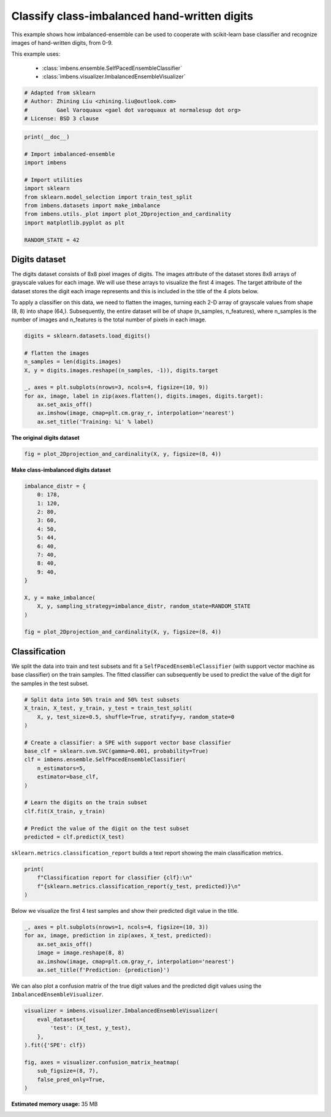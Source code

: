 
.. DO NOT EDIT.
.. THIS FILE WAS AUTOMATICALLY GENERATED BY SPHINX-GALLERY.
.. TO MAKE CHANGES, EDIT THE SOURCE PYTHON FILE:
.. "auto_examples\classification\plot_digits.py"
.. LINE NUMBERS ARE GIVEN BELOW.

.. only:: html

    .. note::
        :class: sphx-glr-download-link-note

        Click :ref:`here <sphx_glr_download_auto_examples_classification_plot_digits.py>`
        to download the full example code

.. rst-class:: sphx-glr-example-title

.. _sphx_glr_auto_examples_classification_plot_digits.py:


=========================================================
Classify class-imbalanced hand-written digits
=========================================================

This example shows how imbalanced-ensemble can be used to cooperate with 
scikit-learn base classifier and recognize images of hand-written digits, from 0-9.

This example uses:

    - :class:`imbens.ensemble.SelfPacedEnsembleClassifier`
    - :class:`imbens.visualizer.ImbalancedEnsembleVisualizer`

.. GENERATED FROM PYTHON SOURCE LINES 14-21

.. code-block:: default



    # Adapted from sklearn
    # Author: Zhining Liu <zhining.liu@outlook.com>
    #         Gael Varoquaux <gael dot varoquaux at normalesup dot org>
    # License: BSD 3 clause








.. GENERATED FROM PYTHON SOURCE LINES 22-36

.. code-block:: default

    print(__doc__)

    # Import imbalanced-ensemble
    import imbens

    # Import utilities
    import sklearn
    from sklearn.model_selection import train_test_split
    from imbens.datasets import make_imbalance
    from imbens.utils._plot import plot_2Dprojection_and_cardinality
    import matplotlib.pyplot as plt

    RANDOM_STATE = 42








.. GENERATED FROM PYTHON SOURCE LINES 37-40

Digits dataset
--------------
The digits dataset consists of 8x8 pixel images of digits. The images attribute of the dataset stores 8x8 arrays of grayscale values for each image. We will use these arrays to visualize the first 4 images. The target attribute of the dataset stores the digit each image represents and this is included in the title of the 4 plots below.

.. GENERATED FROM PYTHON SOURCE LINES 42-43

To apply a classifier on this data, we need to flatten the images, turning each 2-D array of grayscale values from shape (8, 8) into shape (64,). Subsequently, the entire dataset will be of shape (n_samples, n_features), where n_samples is the number of images and n_features is the total number of pixels in each image.

.. GENERATED FROM PYTHON SOURCE LINES 43-57

.. code-block:: default


    digits = sklearn.datasets.load_digits()

    # flatten the images
    n_samples = len(digits.images)
    X, y = digits.images.reshape((n_samples, -1)), digits.target

    _, axes = plt.subplots(nrows=3, ncols=4, figsize=(10, 9))
    for ax, image, label in zip(axes.flatten(), digits.images, digits.target):
        ax.set_axis_off()
        ax.imshow(image, cmap=plt.cm.gray_r, interpolation='nearest')
        ax.set_title('Training: %i' % label)





.. image-sg:: /auto_examples/classification/images/sphx_glr_plot_digits_001.png
   :alt: Training: 0, Training: 1, Training: 2, Training: 3, Training: 4, Training: 5, Training: 6, Training: 7, Training: 8, Training: 9, Training: 0, Training: 1
   :srcset: /auto_examples/classification/images/sphx_glr_plot_digits_001.png
   :class: sphx-glr-single-img





.. GENERATED FROM PYTHON SOURCE LINES 58-59

**The original digits dataset**

.. GENERATED FROM PYTHON SOURCE LINES 59-63

.. code-block:: default


    fig = plot_2Dprojection_and_cardinality(X, y, figsize=(8, 4))





.. image-sg:: /auto_examples/classification/images/sphx_glr_plot_digits_002.png
   :alt: Dataset (2D projection by KernelPCA), Class Distribution
   :srcset: /auto_examples/classification/images/sphx_glr_plot_digits_002.png
   :class: sphx-glr-single-img





.. GENERATED FROM PYTHON SOURCE LINES 64-65

**Make class-imbalanced digits dataset**

.. GENERATED FROM PYTHON SOURCE LINES 65-86

.. code-block:: default


    imbalance_distr = {
        0: 178,
        1: 120,
        2: 80,
        3: 60,
        4: 50,
        5: 44,
        6: 40,
        7: 40,
        8: 40,
        9: 40,
    }

    X, y = make_imbalance(
        X, y, sampling_strategy=imbalance_distr, random_state=RANDOM_STATE
    )

    fig = plot_2Dprojection_and_cardinality(X, y, figsize=(8, 4))





.. image-sg:: /auto_examples/classification/images/sphx_glr_plot_digits_003.png
   :alt: Dataset (2D projection by KernelPCA), Class Distribution
   :srcset: /auto_examples/classification/images/sphx_glr_plot_digits_003.png
   :class: sphx-glr-single-img





.. GENERATED FROM PYTHON SOURCE LINES 87-91

Classification
--------------
We split the data into train and test subsets and fit a ``SelfPacedEnsembleClassifier`` (with support vector machine as base classifier) on the train samples.
The fitted classifier can subsequently be used to predict the value of the digit for the samples in the test subset.

.. GENERATED FROM PYTHON SOURCE LINES 91-111

.. code-block:: default


    # Split data into 50% train and 50% test subsets
    X_train, X_test, y_train, y_test = train_test_split(
        X, y, test_size=0.5, shuffle=True, stratify=y, random_state=0
    )

    # Create a classifier: a SPE with support vector base classifier
    base_clf = sklearn.svm.SVC(gamma=0.001, probability=True)
    clf = imbens.ensemble.SelfPacedEnsembleClassifier(
        n_estimators=5,
        estimator=base_clf,
    )

    # Learn the digits on the train subset
    clf.fit(X_train, y_train)

    # Predict the value of the digit on the test subset
    predicted = clf.predict(X_test)









.. GENERATED FROM PYTHON SOURCE LINES 112-113

``sklearn.metrics.classification_report`` builds a text report showing the main classification metrics.

.. GENERATED FROM PYTHON SOURCE LINES 113-120

.. code-block:: default


    print(
        f"Classification report for classifier {clf}:\n"
        f"{sklearn.metrics.classification_report(y_test, predicted)}\n"
    )






.. rst-class:: sphx-glr-script-out

 .. code-block:: none

    Classification report for classifier SelfPacedEnsembleClassifier(estimator=SVC(gamma=0.001, probability=True),
                                n_estimators=5,
                                random_state=RandomState(MT19937) at 0x1AB62EA1440):
                  precision    recall  f1-score   support

               0       1.00      1.00      1.00        89
               1       0.95      1.00      0.98        60
               2       1.00      0.97      0.99        40
               3       1.00      0.90      0.95        30
               4       1.00      0.96      0.98        25
               5       0.95      0.95      0.95        22
               6       1.00      1.00      1.00        20
               7       0.86      0.95      0.90        20
               8       0.90      0.95      0.93        20
               9       0.95      0.90      0.92        20

        accuracy                           0.97       346
       macro avg       0.96      0.96      0.96       346
    weighted avg       0.97      0.97      0.97       346






.. GENERATED FROM PYTHON SOURCE LINES 121-122

Below we visualize the first 4 test samples and show their predicted digit value in the title.

.. GENERATED FROM PYTHON SOURCE LINES 122-131

.. code-block:: default


    _, axes = plt.subplots(nrows=1, ncols=4, figsize=(10, 3))
    for ax, image, prediction in zip(axes, X_test, predicted):
        ax.set_axis_off()
        image = image.reshape(8, 8)
        ax.imshow(image, cmap=plt.cm.gray_r, interpolation='nearest')
        ax.set_title(f'Prediction: {prediction}')





.. image-sg:: /auto_examples/classification/images/sphx_glr_plot_digits_004.png
   :alt: Prediction: 1, Prediction: 2, Prediction: 9, Prediction: 6
   :srcset: /auto_examples/classification/images/sphx_glr_plot_digits_004.png
   :class: sphx-glr-single-img





.. GENERATED FROM PYTHON SOURCE LINES 132-133

We can also plot a confusion matrix of the true digit values and the predicted digit values using the ``ImbalancedEnsembleVisualizer``.

.. GENERATED FROM PYTHON SOURCE LINES 133-144

.. code-block:: default


    visualizer = imbens.visualizer.ImbalancedEnsembleVisualizer(
        eval_datasets={
            'test': (X_test, y_test),
        },
    ).fit({'SPE': clf})

    fig, axes = visualizer.confusion_matrix_heatmap(
        sub_figsize=(8, 7),
        false_pred_only=True,
    )



.. image-sg:: /auto_examples/classification/images/sphx_glr_plot_digits_005.png
   :alt: Confusion Matrix
   :srcset: /auto_examples/classification/images/sphx_glr_plot_digits_005.png
   :class: sphx-glr-single-img


.. rst-class:: sphx-glr-script-out

 .. code-block:: none

      0%|          | 0/5 [00:00<?, ?it/s]    Visualizer evaluating model SPE on dataset test ::   0%|          | 0/5 [00:00<?, ?it/s]    Visualizer evaluating model SPE on dataset test :: 100%|##########| 5/5 [00:00<00:00, 59.05it/s]
    Visualizer computing confusion matrices. Finished!





.. rst-class:: sphx-glr-timing

   **Total running time of the script:** ( 0 minutes  41.594 seconds)

**Estimated memory usage:**  35 MB


.. _sphx_glr_download_auto_examples_classification_plot_digits.py:

.. only:: html

  .. container:: sphx-glr-footer sphx-glr-footer-example


    .. container:: sphx-glr-download sphx-glr-download-python

      :download:`Download Python source code: plot_digits.py <plot_digits.py>`

    .. container:: sphx-glr-download sphx-glr-download-jupyter

      :download:`Download Jupyter notebook: plot_digits.ipynb <plot_digits.ipynb>`


.. only:: html

 .. rst-class:: sphx-glr-signature

    `Gallery generated by Sphinx-Gallery <https://sphinx-gallery.github.io>`_
